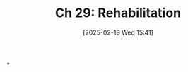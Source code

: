 #+title:      Ch 29: Rehabilitation
#+date:       [2025-02-19 Wed 15:41]
#+filetags:   :ch:hornbook:notebook:rehabilitation:trial:witnesses:
#+identifier: 20250219T154110
#+signature:  27=29

*
